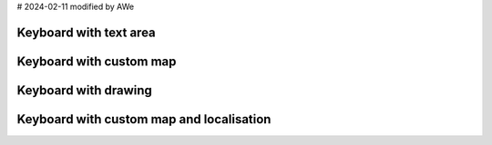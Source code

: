 # 2024-02-11 modified by AWe

Keyboard with text area
-----------------------

.. lv_example:: widgets/keyboard/lv_example_keyboard_1
  :language: c


Keyboard with custom map
------------------------

.. lv_example:: widgets/keyboard/lv_example_keyboard_2
  :language: c


Keyboard with drawing
---------------------

.. lv_example:: widgets/keyboard/lv_example_keyboard_3
  :language: c

Keyboard with custom map and localisation
-----------------------------------------

.. lv_example:: widgets/keyboard/lv_example_keyboard_4
  :language: c


